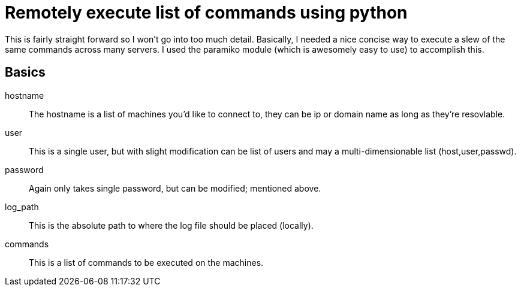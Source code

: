 = Remotely execute list of commands using python 

This is fairly straight forward so I won't go into too much detail. Basically, I needed a nice concise way to execute a slew of the same commands across many servers. I used the paramiko module (which is awesomely easy to use) to accomplish this.

== Basics

hostname::
The hostname is a list of machines you'd like to connect to, they can be ip or domain name as long as they're resovlable.

user::
This is a single user, but with slight modification can be list of users and may a multi-dimensionable list (host,user,passwd).
password::
Again only takes single password, but can be modified; mentioned above.
log_path::
This is the absolute path to where the log file should be placed (locally).
commands::
This is a list of commands to be executed on the machines.
